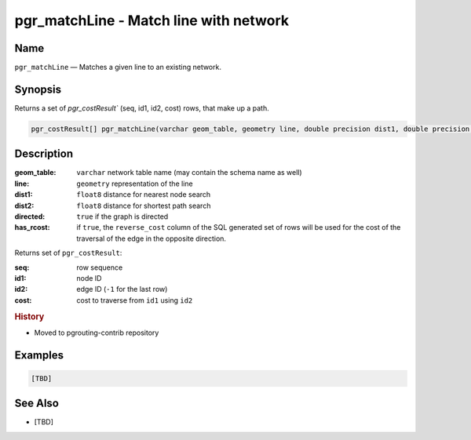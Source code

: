 .. 
   ****************************************************************************
    pgRouting Manual
    Copyright(c) pgRouting Contributors

    This documentation is licensed under a Creative Commons Attribution-Share  
    Alike 3.0 License: http://creativecommons.org/licenses/by-sa/3.0/
   ****************************************************************************

.. _pgr_match_line:

pgr_matchLine - Match line with network
===============================================================================

.. index:: 
	single: pgr_matchLine(varchar,geometry,double precision,double precision,boolean,boolean)
	module: matching

Name
-------------------------------------------------------------------------------

``pgr_matchLine`` — Matches a given line to an existing network.


Synopsis
-------------------------------------------------------------------------------

Returns a set of `pgr_costResult`` (seq, id1, id2, cost) rows, that make up a path.

.. code-block:: sql

    pgr_costResult[] pgr_matchLine(varchar geom_table, geometry line, double precision dist1, double precision dist2, boolean directed, boolean has_rcost);


Description
-------------------------------------------------------------------------------

:geom_table: ``varchar`` network table name (may contain the schema name as well)
:line: ``geometry`` representation of the line
:dist1: ``float8`` distance for nearest node search
:dist2: ``float8`` distance for shortest path search
:directed: ``true`` if the graph is directed
:has_rcost: if ``true``, the ``reverse_cost`` column of the SQL generated set of rows will be used for the cost of the traversal of the edge in the opposite direction.

Returns set of ``pgr_costResult``:

:seq:   row sequence
:id1:   node ID
:id2:   edge ID (``-1`` for the last row)
:cost:  cost to traverse from ``id1`` using ``id2``


.. rubric:: History

* Moved to pgrouting-contrib repository


Examples
-------------------------------------------------------------------------------

.. code-block:: sql

  [TBD]


See Also
-------------------------------------------------------------------------------

* [TBD]
